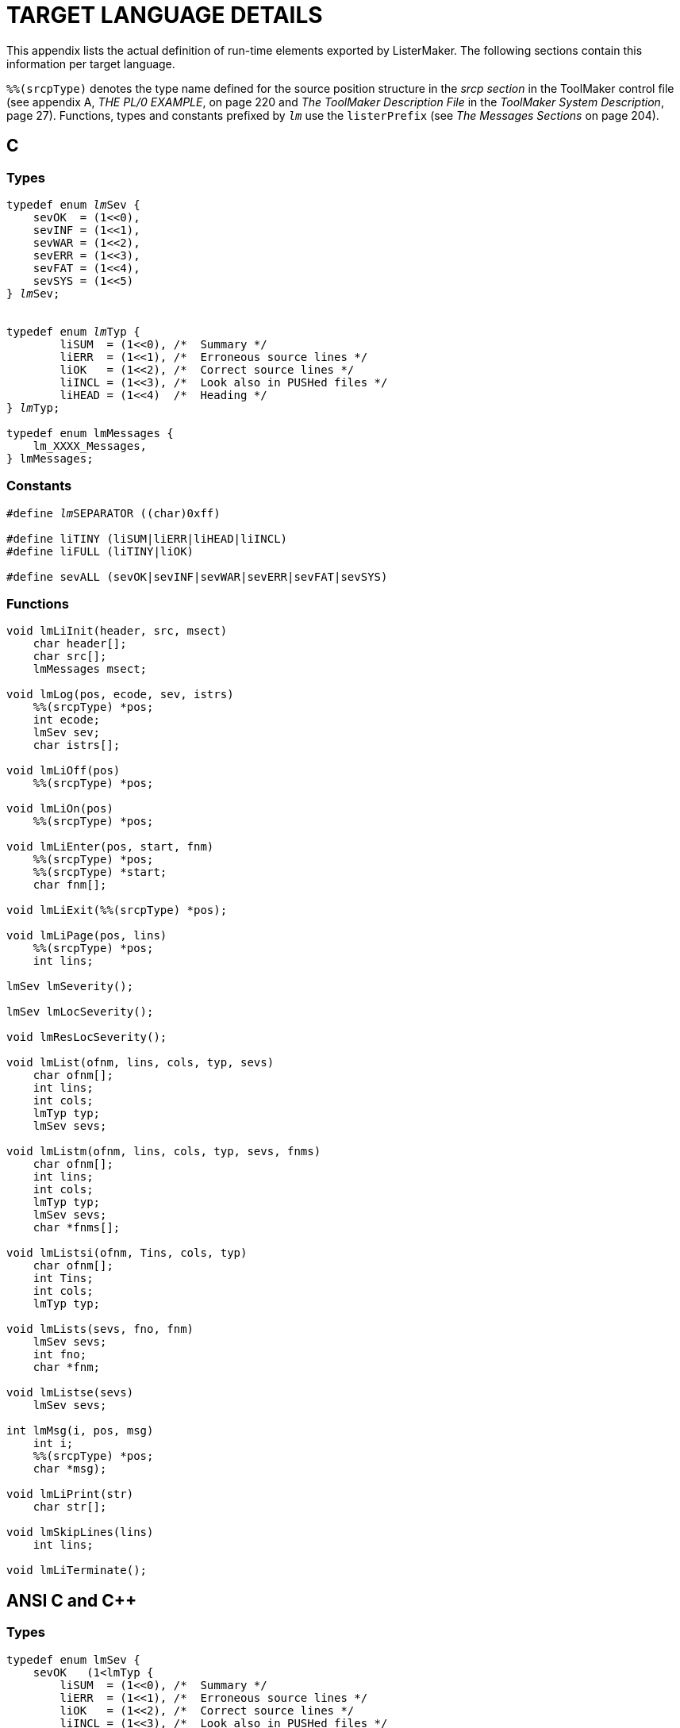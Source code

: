 // PAGE 222 -- ListerMaker Reference Manual

[appendix]
= TARGET LANGUAGE DETAILS

This appendix lists the actual definition of run-time elements exported by ListerMaker.
The following sections contain this information per target language.

// @XREF: THE PL/0 EXAMPLE
// @XREF: The ToolMaker Description File
// @XREF: ToolMaker System Description
// @XREF: The Messages Sections

`%%(srcpType)` denotes the type name defined for the source position structure in the _srcp section_ in the ToolMaker control file (see appendix A, _THE PL/0 EXAMPLE_, on page 220 and _The ToolMaker Description File_ in the _ToolMaker System Description_, page 27).
Functions, types and constants prefixed by `_lm_` use the `listerPrefix` (see _The Messages Sections_ on page 204).


== C

=== Types

// SYNTAX: ToolMaker description file

[subs="quotes,attributes"]
------------------------------
typedef enum __lm__Sev {
    sevOK  = (1<<0),
    sevINF = (1<<1),
    sevWAR = (1<<2),
    sevERR = (1<<3),
    sevFAT = (1<<4),
    sevSYS = (1<<5)
} __lm__Sev;


typedef enum __lm__Typ {
        liSUM  = (1<<0), /{asterisk}  Summary {asterisk}/
        liERR  = (1<<1), /{asterisk}  Erroneous source lines {asterisk}/
        liOK   = (1<<2), /{asterisk}  Correct source lines {asterisk}/
        liINCL = (1<<3), /{asterisk}  Look also in PUSHed files {asterisk}/
        liHEAD = (1<<4)  /{asterisk}  Heading {asterisk}/
} __lm__Typ;

typedef enum lmMessages {
    lm_XXXX_Messages,
} lmMessages;
------------------------------


=== Constants

// SYNTAX: ToolMaker description file

[subs=quotes]
------------------------------
#define __lm__SEPARATOR ((char)0xff)

#define liTINY (liSUM|liERR|liHEAD|liINCL)
#define liFULL (liTINY|liOK)

#define sevALL (sevOK|sevINF|sevWAR|sevERR|sevFAT|sevSYS)
------------------------------


=== Functions

// PAGE 223

// @CHECK: No italics for 'lm' prefixes in original!!!
// @CHECK: Toward the end there's a ')' which was never opened:
//             char *msg);
// SYNTAX: ToolMaker description file

------------------------------
void lmLiInit(header, src, msect)
    char header[];
    char src[];
    lmMessages msect;

void lmLog(pos, ecode, sev, istrs)
    %%(srcpType) *pos;
    int ecode;
    lmSev sev;
    char istrs[];

void lmLiOff(pos)
    %%(srcpType) *pos;

void lmLiOn(pos)
    %%(srcpType) *pos;

void lmLiEnter(pos, start, fnm)
    %%(srcpType) *pos;
    %%(srcpType) *start;
    char fnm[];

void lmLiExit(%%(srcpType) *pos);

void lmLiPage(pos, lins)
    %%(srcpType) *pos;
    int lins;

lmSev lmSeverity();

lmSev lmLocSeverity();

void lmResLocSeverity();

void lmList(ofnm, lins, cols, typ, sevs)
    char ofnm[];
    int lins;
    int cols;
    lmTyp typ;
    lmSev sevs;

void lmListm(ofnm, lins, cols, typ, sevs, fnms)
    char ofnm[];
    int lins;
    int cols;
    lmTyp typ;
    lmSev sevs;
    char *fnms[];

void lmListsi(ofnm, Tins, cols, typ)
    char ofnm[];
    int Tins;
    int cols;
    lmTyp typ;

void lmLists(sevs, fno, fnm)
    lmSev sevs;
    int fno;
    char *fnm;

void lmListse(sevs)
    lmSev sevs;

int lmMsg(i, pos, msg)
    int i;
    %%(srcpType) *pos;
    char *msg);

void lmLiPrint(str)
    char str[];

void lmSkipLines(lins)
    int lins;

void lmLiTerminate();
------------------------------


// PAGE 224

== ANSI C and C++

=== Types
// SYNTAX: ToolMaker description file

[subs="quotes,attributes"]
------------------------------
typedef enum lmSev {
    sevOK   (1<<O),
    sevINF =    (1<<l),
    sevWAR  (1<<2),
    sevERR  (1<<3),
    sevFAT  (1<<4),
    sevSYS  (1<<5)
} lmSev;

typedef enum __lm__Typ {
        liSUM  = (1<<0), /{asterisk}  Summary {asterisk}/
        liERR  = (1<<1), /{asterisk}  Erroneous source lines {asterisk}/
        liOK   = (1<<2), /{asterisk}  Correct source lines {asterisk}/
        liINCL = (1<<3), /{asterisk}  Look also in PUSHed files {asterisk}/
        liHEAD = (1<<4)  /{asterisk}  Heading {asterisk}/
} __lm__Typ;

typedef enum lmMessages {
    lm_XXXX_Messages,
    ⋮
} lmMessages;
------------------------------


=== Constants

// SYNTAX: ToolMaker description file

[subs=quotes]
------------------------------
#define __lm__SEPARATOR ((char)0xff)

#define liTINY (liSUM|liERR|liHEAD|liINCL)
#define liFULL (liTINY|liOK)

#define sevALL (sevOK|sevINF|sevWAR|sevERR|sevFAT|sevSYS)
------------------------------


// PAGE 225

=== Functions

// @CHECK: No italics for 'lm' prefixes in original!!!

// SYNTAX: ToolMaker description file

------------------------------
void lmLiInit(
    char header[],
    char src[],
    lmMessages msect);

void lmLog(
    %%(srcpType) *pos,
    int ecode,
    lmSev sev,
    char istrs[]);

void lmLogv(
    %%(srcpType) *pos,
    int ecode,
    lmSev sev,
    ...);

void lmLiOff(%%(srcpType) *pos);

void lmLiOn(%%(srcpType) *pos);

void lmLiEnter(
    %%(srcpType) *pos,
    %%(srcpType) *start,
    char fnm[]);

void lmLiExit(%%(srcpType) *pos);

void lmLiPage(
    %%(srcpType) *pos,
    int lins);

lmSev lmSeverity(void);

lmSev lmLocSeverity(void);

void lmResLocSeverity(void);

void lmList(
    char ofnm[],
    int lins,
    int cols,
    lmTyp typ,
    lmSev sevs);

void lmListm(
    char ofnm[],
    int lins,
    int cols,
    lmTyp typ,
    lmSev sevs,
    char *fnms[]);

void lmListsi(
    char ofnm[],
    int lins,
    int cols,
    lmTyp typ) ;

void lmLists(
    lmSev sevs,
    int fno,
    char *fpm);

void lmListse(lmSev sevs);

int lmMsg(
    int i,
    %%(srcpType) *pos,
    char *msg);

void lmLiPrint(char str[]);

void lmSkipLines(int lins);

void lmLiTerminate(void);
------------------------------
